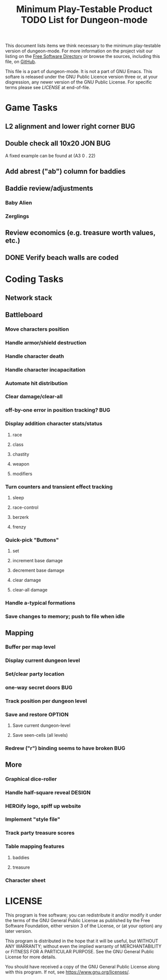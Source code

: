#+TITLE: Minimum Play-Testable Product TODO List for Dungeon-mode

# Copyright (C) 2020 Corwin Brust, Erik C. Elmshauser, Jon Lincicum, Hope Christiansen, Frank Runyon

This document lists items we think necessary to the minimum
play-testable version of dungeon-mode. For more information on the
project visit our listing on the [[https://directory.fsf.org/wiki/Dungeon-mode][Free Software Directory]] or browse the
sources, including this file, on [[https://github.com/dungeon-mode/game ][GitHub]].

This file is a part of dungeon-mode.  It is not a part of GNU Emacs.
This softare is released under the GNU Public Licence version three
or, at your disgression, any newer version of the GNU Public
License.  For specific terms please see [[LICENSE]] at end-of-file.

* Game Tasks
** L2 alignment and lower right corner                                  :BUG:
** Double check all 10x20                                           :JON:BUG:
   A fixed example can be found at (A3 0 . 22)
** Add abrest ("ab") column for baddies
** Baddie review/adjustments
*** Baby Alien
*** Zerglings
** Review economics (e.g. treasure worth values, etc.)
** DONE Verify beach walls are coded
   CLOSED: [2020-06-20 Sat 02:29]
* Coding Tasks
** Network stack
** Battleboard
*** Move characters position
*** Handle armor/shield destruction
*** Handle character death
*** Handle character incapacitation
*** Automate hit distribution
*** Clear damage/clear-all
*** off-by-one error in position tracking?                              :BUG:
*** Display addition character stats/status
**** race
**** class
**** chastity
**** weapon
**** modifiers
*** Turn counters and transient effect tracking
**** sleep
**** race-control
**** berzerk
**** frenzy
*** Quick-pick "Buttons"
**** set
**** increment base damage
**** decrement base damage
**** clear damage
**** clear-all damage
*** Handle a-typical formations
*** Save changes to memory; push to file when idle
** Mapping
*** Buffer per map level
*** Display current dungeon level
*** Set/clear party location
*** one-way secret doors                                                :BUG:
*** Track position per dungeon level
*** Save and restore                                                 :OPTION:
**** Save current dungeon-level
**** Save seen-cells (all levels)
*** Redrew ("r") binding seems to have broken                           :BUG:
** More
*** Graphical dice-roller
*** Handle half-square reveal                                        :DESIGN:
*** HEROify logo, spiff up website
*** Implement "style file"
*** Track party treasure scores
*** Table mapping features
**** baddies
**** treasure
*** Character sheet

* LICENSE

This program is free software; you can redistribute it and/or modify
it under the terms of the GNU General Public License as published by
the Free Software Foundation, either version 3 of the License, or
(at your option) any later version.

This program is distributed in the hope that it will be useful,
but WITHOUT ANY WARRANTY; without even the implied warranty of
MERCHANTABILITY or FITNESS FOR A PARTICULAR PURPOSE.  See the
GNU General Public License for more details.

You should have received a copy of the GNU General Public License
along with this program.  If not, see <https://www.gnu.org/licenses/>.

